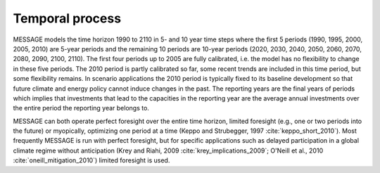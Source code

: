 Temporal process
=================
MESSAGE models the time horizon 1990 to 2110 in 5- and 10 year time steps where the first 5 periods (1990, 1995, 2000, 2005, 2010) are 5-year periods and the remaining 10 periods are 10-year periods (2020, 2030, 2040, 2050, 2060, 2070, 2080, 2090, 2100, 2110). The first four periods up to 2005 are fully calibrated, i.e. the model has no flexibility to change in these five periods. The 2010 period is partly calibrated so far, some recent trends are included in this time period, but some flexibility remains. In scenario applications the 2010 period is typically fixed to its baseline development so that future climate and energy policy cannot induce changes in the past. The reporting years are the final years of periods which implies that investments that lead to the capacities in the reporting year are the average annual investments over the entire period the reporting year belongs to.

MESSAGE can both operate perfect foresight over the entire time horizon, limited foresight (e.g., one or two periods into the future) or myopically, optimizing one period at a time (Keppo and Strubegger, 1997 :cite:`keppo_short_2010`). Most frequently MESSAGE is run with perfect foresight, but for specific applications such as delayed participation in a global climate regime without anticipation (Krey and Riahi, 2009 :cite:`krey_implications_2009`; O'Neill et al., 2010 :cite:`oneill_mitigation_2010`) limited foresight is used.
